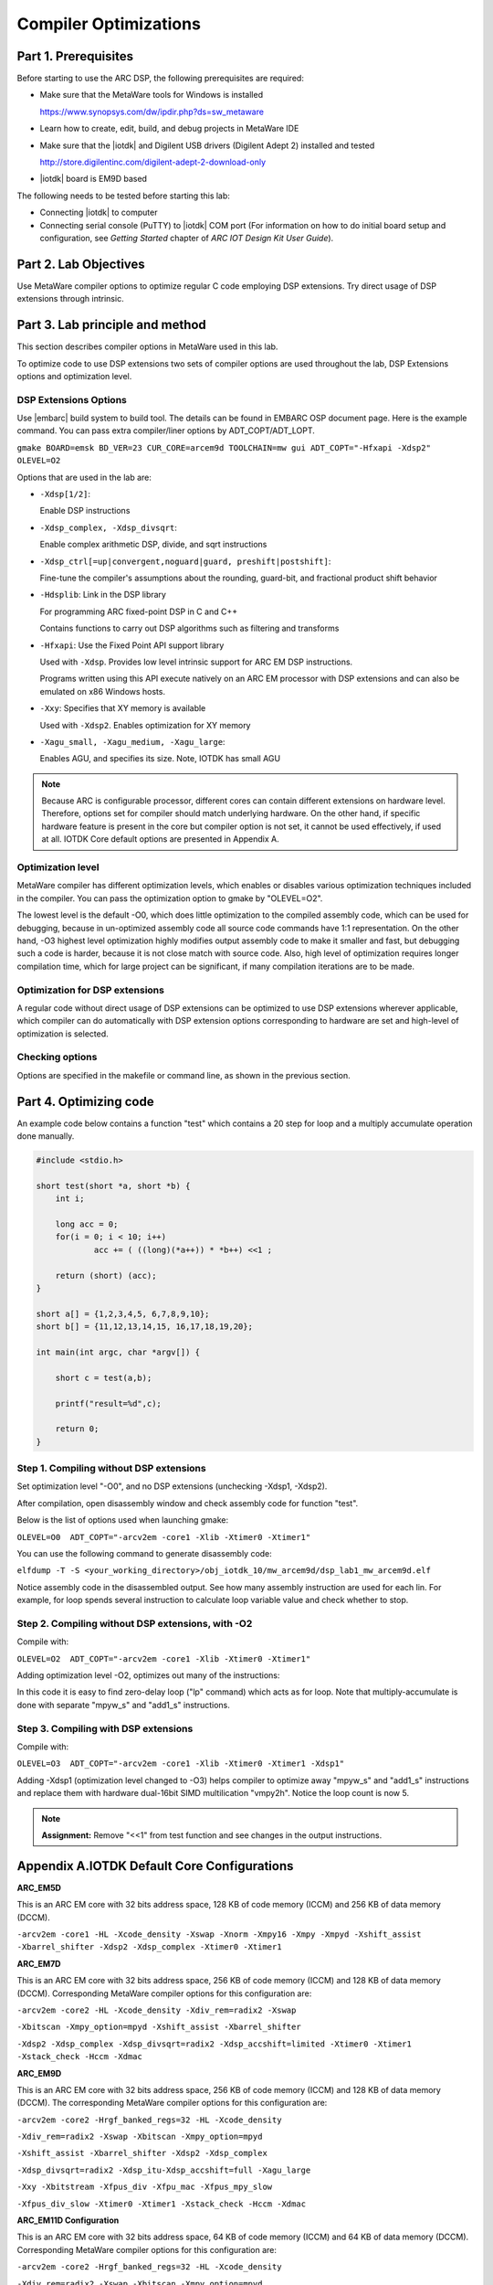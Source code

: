 .. _dsp_lab1_compiler_opt:

Compiler Optimizations
===============================

Part 1. Prerequisites
---------------------------

Before starting to use the ARC DSP, the following prerequisites are required:

* Make sure that the MetaWare tools for Windows is installed

  `<https://www.synopsys.com/dw/ipdir.php?ds=sw_metaware>`_

* Learn how to create, edit, build, and debug projects in MetaWare IDE
* Make sure that the |iotdk| and Digilent USB drivers (Digilent Adept 2) installed and tested

  `<http://store.digilentinc.com/digilent-adept-2-download-only>`_

* |iotdk| board is EM9D based

The following needs to be tested before starting this lab:

* Connecting |iotdk| to computer
* Connecting serial console (PuTTY) to |iotdk| COM port (For information on how to do initial board setup and configuration, see *Getting Started* chapter of *ARC IOT Design Kit User Guide*).

Part 2. Lab Objectives
-----------------------------

Use MetaWare compiler options to optimize regular C code employing DSP extensions.
Try direct usage of DSP extensions through intrinsic.

Part 3. Lab principle and method
------------------------------------

This section describes compiler options in MetaWare used in this lab.

To optimize code to use DSP extensions two sets of compiler options are used throughout the lab, DSP Extensions options and optimization level.

DSP Extensions Options
^^^^^^^^^^^^^^^^^^^^^^^^^^

Use |embarc| build system to build tool. The details can be found in EMBARC OSP document page. Here is the example command. You can pass extra compiler/liner options by ADT_COPT/ADT_LOPT.

``gmake BOARD=emsk BD_VER=23 CUR_CORE=arcem9d TOOLCHAIN=mw gui ADT_COPT="-Hfxapi -Xdsp2" OLEVEL=O2``

Options that are used in the lab are:

* ``-Xdsp[1/2]``:

  Enable DSP instructions

* ``-Xdsp_complex, -Xdsp_divsqrt``:

  Enable complex arithmetic DSP, divide, and sqrt instructions

* ``-Xdsp_ctrl[=up|convergent,noguard|guard, preshift|postshift]``:

  Fine-tune the compiler's assumptions about the rounding, guard-bit, and fractional product shift behavior

* ``-Hdsplib``: Link in the DSP library

  For programming ARC fixed-point DSP in C and C++

  Contains functions to carry out DSP algorithms such as filtering and transforms

* ``-Hfxapi``: Use the Fixed Point API support library

  Used with ``-Xdsp``. Provides low level intrinsic support for ARC EM DSP instructions.

  Programs written using this API execute natively on an ARC EM processor with DSP extensions and can also be emulated on x86 Windows hosts.

* ``-Xxy``: Specifies that XY memory is available

  Used with ``-Xdsp2``. Enables optimization for XY memory

* ``-Xagu_small, -Xagu_medium, -Xagu_large``:

  Enables AGU, and specifies its size. Note, IOTDK has small AGU

.. note::

    Because ARC is configurable processor, different cores can contain different extensions on hardware level. Therefore, options set for compiler should match underlying hardware. On the other hand, if specific hardware feature is present in the core but compiler option is not set, it cannot be used effectively, if used at all. IOTDK Core default options are presented in Appendix A.

Optimization level
^^^^^^^^^^^^^^^^^^^^

MetaWare compiler has different optimization levels, which enables or disables various optimization techniques included in the compiler. You can pass the optimization option to gmake by "OLEVEL=O2".

The lowest level is the default -O0, which does little optimization to the compiled assembly code, which can be used for debugging, because in un-optimized assembly code all source code commands have 1:1 representation. On the other hand, -O3 highest level optimization highly modifies output assembly code to make it smaller and fast, but debugging such a code is harder, because it is not close match with source code. Also, high level of optimization requires longer compilation time, which for large project can be significant, if many compilation iterations are to be made.

Optimization for DSP extensions
^^^^^^^^^^^^^^^^^^^^^^^^^^^^^^^^^^

A regular code without direct usage of DSP extensions can be optimized to use DSP extensions wherever applicable, which compiler can do automatically with DSP extension options corresponding to hardware are set and high-level of optimization is selected.

Checking options
^^^^^^^^^^^^^^^^^^

Options are specified in the makefile or command line, as shown in the previous section.

Part 4. Optimizing code
--------------------------

An example code below contains a function "test" which contains a 20 step for loop and a multiply accumulate operation done manually.

.. code-block:: c

    #include <stdio.h>

    short test(short *a, short *b) {
    	int i;

    	long acc = 0;
    	for(i = 0; i < 10; i++)
    		acc += ( ((long)(*a++)) * *b++) <<1 ;

    	return (short) (acc);
    }

    short a[] = {1,2,3,4,5, 6,7,8,9,10};
    short b[] = {11,12,13,14,15, 16,17,18,19,20};

    int main(int argc, char *argv[]) {

    	short c = test(a,b);

    	printf("result=%d",c);

    	return 0;
    }

Step 1. Compiling without DSP extensions
^^^^^^^^^^^^^^^^^^^^^^^^^^^^^^^^^^^^^^^^^^^

Set optimization level "-O0", and no DSP extensions (unchecking -Xdsp1, -Xdsp2).

After compilation, open disassembly window and check assembly code for function "test".

Below is the list of options used when launching gmake:

``OLEVEL=O0  ADT_COPT="-arcv2em -core1 -Xlib -Xtimer0 -Xtimer1"``

You can use the following command to generate disassembly code:

``elfdump -T -S <your_working_directory>/obj_iotdk_10/mw_arcem9d/dsp_lab1_mw_arcem9d.elf``

Notice assembly code in the disassembled output. See how many assembly instruction are used for each lin. For example, for loop spends several instruction to calculate loop variable value and check whether to stop.

|dsp_figure_1.1|

Step 2. Compiling without DSP extensions, with -O2
^^^^^^^^^^^^^^^^^^^^^^^^^^^^^^^^^^^^^^^^^^^^^^^^^^^^

Compile with:

``OLEVEL=O2  ADT_COPT="-arcv2em -core1 -Xlib -Xtimer0 -Xtimer1"``

Adding optimization level -O2, optimizes out many of the instructions:

|dsp_figure_1.2|

In this code it is easy to find zero-delay loop ("lp" command) which acts as for loop. Note that multiply-accumulate is done with separate "mpyw_s" and "add1_s" instructions.

Step 3. Compiling with DSP extensions
^^^^^^^^^^^^^^^^^^^^^^^^^^^^^^^^^^^^^^^^

Compile with:

``OLEVEL=O3  ADT_COPT="-arcv2em -core1 -Xlib -Xtimer0 -Xtimer1 -Xdsp1"``

Adding -Xdsp1 (optimization level changed to -O3) helps compiler to optimize away "mpyw_s" and "add1_s" instructions and replace them with hardware dual-16bit SIMD multilication "vmpy2h". Notice the loop count is now 5.

|dsp_figure_1.3|

.. note::

    **Assignment:** Remove "<<1" from test function and see changes in the output instructions.

Appendix A.IOTDK Default Core Configurations
-----------------------------------------------

**ARC_EM5D**

This is an ARC EM core with 32 bits address space, 128 KB of code memory (ICCM) and 256 KB of data memory (DCCM).

``-arcv2em -core1 -HL -Xcode_density -Xswap -Xnorm -Xmpy16 -Xmpy -Xmpyd -Xshift_assist -Xbarrel_shifter -Xdsp2 -Xdsp_complex -Xtimer0 -Xtimer1``

**ARC_EM7D**

This is an ARC EM core with 32 bits address space, 256 KB of code memory (ICCM) and 128 KB of data memory (DCCM). Corresponding MetaWare compiler options for this configuration are:

``-arcv2em -core2 -HL -Xcode_density -Xdiv_rem=radix2 -Xswap``

``-Xbitscan -Xmpy_option=mpyd -Xshift_assist -Xbarrel_shifter``

``-Xdsp2 -Xdsp_complex -Xdsp_divsqrt=radix2 -Xdsp_accshift=limited -Xtimer0 -Xtimer1 -Xstack_check -Hccm -Xdmac``

**ARC_EM9D**

This is an ARC EM core with 32 bits address space, 256 KB of code memory (ICCM) and 128 KB of data memory (DCCM). The corresponding MetaWare compiler options for this configuration are:

``-arcv2em -core2 -Hrgf_banked_regs=32 -HL -Xcode_density``

``-Xdiv_rem=radix2 -Xswap -Xbitscan -Xmpy_option=mpyd``

``-Xshift_assist -Xbarrel_shifter -Xdsp2 -Xdsp_complex``

``-Xdsp_divsqrt=radix2 -Xdsp_itu-Xdsp_accshift=full -Xagu_large``

``-Xxy -Xbitstream -Xfpus_div -Xfpu_mac -Xfpus_mpy_slow``

``-Xfpus_div_slow -Xtimer0 -Xtimer1 -Xstack_check -Hccm -Xdmac``

**ARC_EM11D Configuration**

This is an ARC EM core with 32 bits address space, 64 KB of code memory (ICCM) and 64 KB of data memory (DCCM). Corresponding MetaWare compiler options for this configuration are:

``-arcv2em -core2 -Hrgf_banked_regs=32 -HL -Xcode_density``

``-Xdiv_rem=radix2 -Xswap -Xbitscan -Xmpy_option=mpyd``

``-Xshift_assist -Xbarrel_shifter -Xdsp2 -Xdsp_complex -Xdsp_divsqrt=radix2 -Xdsp_itu -Xdsp_accshift=full -Xagu_large -Xxy -Xbitstream -Xfpus_div -Xfpu_mac -Xfpuda -Xfpus_mpy_slow -Xfpus_div_slow -Xtimer0 -Xtimer1 -Xstack_check -Hccm -Xdmac``


.. |dsp_figure_1.1| image:: /img/dsp_figure_1.1.png
.. |dsp_figure_1.2| image:: /img/dsp_figure_1.2.png
.. |dsp_figure_1.3| image:: /img/dsp_figure_1.3.png
